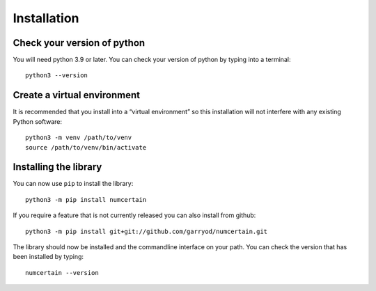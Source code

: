 Installation
============

Check your version of python
----------------------------

You will need python 3.9 or later. You can check your version of python by
typing into a terminal::

    python3 --version


Create a virtual environment
----------------------------

It is recommended that you install into a “virtual environment” so this
installation will not interfere with any existing Python software::

    python3 -m venv /path/to/venv
    source /path/to/venv/bin/activate


Installing the library
----------------------

You can now use ``pip`` to install the library::

    python3 -m pip install numcertain

If you require a feature that is not currently released you can also install
from github::

    python3 -m pip install git+git://github.com/garryod/numcertain.git

The library should now be installed and the commandline interface on your path.
You can check the version that has been installed by typing::

    numcertain --version
